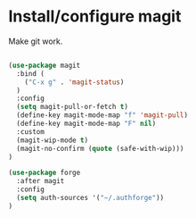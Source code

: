 * Install/configure magit

Make git work.

#+BEGIN_SRC emacs-lisp

(use-package magit
  :bind (
    ("C-x g" . 'magit-status)
  )
  :config
  (setq magit-pull-or-fetch t)
  (define-key magit-mode-map "f" 'magit-pull)
  (define-key magit-mode-map "F" nil)
  :custom
  (magit-wip-mode t)
  (magit-no-confirm (quote (safe-with-wip)))
)

(use-package forge
  :after magit
  :config
  (setq auth-sources '("~/.authforge"))
)

#+END_SRC
